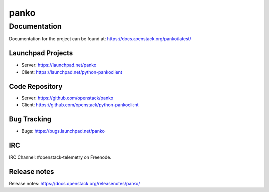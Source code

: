 panko
=====


-------------
Documentation
-------------

Documentation for the project can be found at:
https://docs.openstack.org/panko/latest/

Launchpad Projects
------------------
- Server: https://launchpad.net/panko
- Client: https://launchpad.net/python-pankoclient

Code Repository
---------------
- Server: https://github.com/openstack/panko
- Client: https://github.com/openstack/python-pankoclient

Bug Tracking
------------
- Bugs: https://bugs.launchpad.net/panko

IRC
---
IRC Channel: #openstack-telemetry on Freenode.

Release notes
-------------
Release notes: https://docs.openstack.org/releasenotes/panko/
